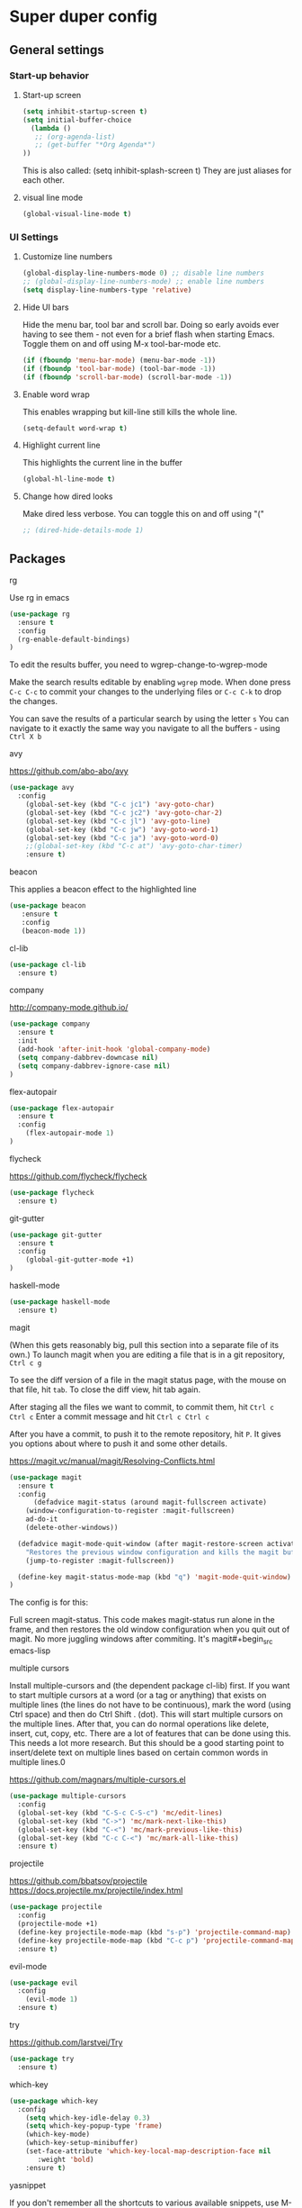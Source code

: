 * Super duper config

** General settings


*** Start-up behavior

***** Start-up screen

    #+begin_src emacs-lisp
      (setq inhibit-startup-screen t)
      (setq initial-buffer-choice
        (lambda ()
         ;; (org-agenda-list)
         ;; (get-buffer "*Org Agenda*")
      ))
    #+end_src

    This is also called: (setq inhibit-splash-screen t)
    They are just aliases for each other.

***** visual line mode

    #+begin_src emacs-lisp
      (global-visual-line-mode t)
    #+end_src    


*** UI Settings
   
***** Customize line numbers

    #+begin_src emacs-lisp
      (global-display-line-numbers-mode 0) ;; disable line numbers
      ;; (global-display-line-numbers-mode) ;; enable line numbers
      (setq display-line-numbers-type 'relative)
    #+end_src

***** Hide UI bars

    Hide the menu bar, tool bar and scroll bar. Doing so early avoids ever having to see them - not even for a brief flash when starting Emacs.
    Toggle them on and off using M-x tool-bar-mode etc.

    #+begin_src emacs-lisp
      (if (fboundp 'menu-bar-mode) (menu-bar-mode -1))
      (if (fboundp 'tool-bar-mode) (tool-bar-mode -1))
      (if (fboundp 'scroll-bar-mode) (scroll-bar-mode -1))
    #+end_src

***** Enable word wrap

    This enables wrapping but kill-line still kills the whole line.
    
    #+begin_src emacs-lisp
      (setq-default word-wrap t)
    #+end_src

***** Highlight current line

    This highlights the current line in the buffer
    
    #+begin_src emacs-lisp
      (global-hl-line-mode t)
    #+end_src

***** Change how dired looks

      Make dired less verbose.
      You can toggle this on and off using "("

      #+begin_src emacs-lisp
	;; (dired-hide-details-mode 1)
      #+end_src


** Packages

***** rg

    Use rg in emacs
    
    #+begin_src emacs-lisp
      (use-package rg
        :ensure t
        :config 
        (rg-enable-default-bindings)
      )
    #+end_src

    To edit the results buffer, you need to wgrep-change-to-wgrep-mode

    Make the search results editable by enabling ~wgrep~ mode.  When
    done press ~C-c C-c~ to commit your changes to the underlying files
    or ~C-c C-k~ to drop the changes.

    You can save the results of a particular search by using the letter ~s~
    You can navigate to it exactly the same way you navigate to all the buffers - using ~Ctrl X b~

***** avy

    https://github.com/abo-abo/avy

    #+begin_src emacs-lisp
      (use-package avy
        :config 
          (global-set-key (kbd "C-c jc1") 'avy-goto-char)
          (global-set-key (kbd "C-c jc2") 'avy-goto-char-2)
          (global-set-key (kbd "C-c jl") 'avy-goto-line)
          (global-set-key (kbd "C-c jw") 'avy-goto-word-1)
          (global-set-key (kbd "C-c ja") 'avy-goto-word-0)
          ;;(global-set-key (kbd "C-c at") 'avy-goto-char-timer)
          :ensure t)
    #+end_src

***** beacon

    This applies a beacon effect to the highlighted line
    
    #+begin_src emacs-lisp
      (use-package beacon 
         :ensure t
         :config
         (beacon-mode 1))
    #+end_src

***** cl-lib

    #+begin_src emacs-lisp
      (use-package cl-lib
        :ensure t)
    #+end_src

***** company

    http://company-mode.github.io/
    
    #+begin_src emacs-lisp
      (use-package company
        :ensure t
        :init
        (add-hook 'after-init-hook 'global-company-mode)
        (setq company-dabbrev-downcase nil)
        (setq company-dabbrev-ignore-case nil)
      )
    #+end_src

***** flex-autopair

    #+begin_src emacs-lisp
      (use-package flex-autopair
        :ensure t
        :config
          (flex-autopair-mode 1)
      )
    #+end_src

***** flycheck

    https://github.com/flycheck/flycheck

    #+begin_src emacs-lisp
      (use-package flycheck
        :ensure t)
    #+end_src

***** git-gutter

    #+begin_src emacs-lisp
      (use-package git-gutter
        :ensure t
        :config
          (global-git-gutter-mode +1)
      )
    #+end_src
      
***** haskell-mode

    #+begin_src emacs-lisp
      (use-package haskell-mode
        :ensure t)
    #+end_src

***** magit

    (When this gets reasonably big, pull this section into a separate file of its own.)
    To launch magit when you are editing a file that is in a git repository, ~Ctrl c g~

    To see the diff version of a file in the magit status page, with the mouse on that file, hit ~tab~. To close the diff view, hit tab again.

    After staging all the files we want to commit, to commit them, hit ~Ctrl c Ctrl c~
    Enter a commit message and hit ~Ctrl c Ctrl c~

    After you have a commit, to push it to the remote repository, hit ~P~. It gives you options about where to push it and some other details.

    https://magit.vc/manual/magit/Resolving-Conflicts.html

    #+begin_src emacs-lisp
      (use-package magit
		:ensure t
		:config
			(defadvice magit-status (around magit-fullscreen activate)
		  (window-configuration-to-register :magit-fullscreen)
		  ad-do-it
		  (delete-other-windows))

		(defadvice magit-mode-quit-window (after magit-restore-screen activate)
		  "Restores the previous window configuration and kills the magit buffer"
		  (jump-to-register :magit-fullscreen))

		(define-key magit-status-mode-map (kbd "q") 'magit-mode-quit-window)	
      )
    #+end_src

    The config is for this:
    
    Full screen magit-status.
    This code makes magit-status run alone in the frame, and then restores the old window configuration when you quit out of magit.
    No more juggling windows after commiting. It's magit#+begin_src emacs-lisp
    
***** multiple cursors

    Install multiple-cursors and (the dependent package cl-lib) first.
    If you want to start multiple cursors at a word (or a tag or anything) that exists on multiple lines (the lines do not have to be continuous),
    mark the word (using Ctrl space) and then do Ctrl Shift . (dot).
    This will start multiple cursors on the multiple lines.
    After that, you can do normal operations like delete, insert, cut, copy, etc.
    There are a lot of features that can be done using this.
    This needs a lot more research.
    But this should be a good starting point to insert/delete text on multiple lines based on certain common words in multiple lines.0

    https://github.com/magnars/multiple-cursors.el

    #+begin_src emacs-lisp
      (use-package multiple-cursors
        :config
        (global-set-key (kbd "C-S-c C-S-c") 'mc/edit-lines)
        (global-set-key (kbd "C->") 'mc/mark-next-like-this)
        (global-set-key (kbd "C-<") 'mc/mark-previous-like-this)
        (global-set-key (kbd "C-c C-<") 'mc/mark-all-like-this)
        :ensure t)
    #+end_src
    
***** projectile

    https://github.com/bbatsov/projectile
    https://docs.projectile.mx/projectile/index.html
    
    #+begin_src emacs-lisp
      (use-package projectile
        :config
        (projectile-mode +1)
        (define-key projectile-mode-map (kbd "s-p") 'projectile-command-map)
        (define-key projectile-mode-map (kbd "C-c p") 'projectile-command-map)
        :ensure t)
    #+end_src

***** evil-mode

    #+begin_src emacs-lisp
      (use-package evil
        :config 
          (evil-mode 1)
        :ensure t)
    #+end_src

***** try

    https://github.com/larstvei/Try

    #+begin_src emacs-lisp
      (use-package try
        :ensure t)
    #+end_src

***** which-key

    #+begin_src emacs-lisp
      (use-package which-key
        :config 
          (setq which-key-idle-delay 0.3)
          (setq which-key-popup-type 'frame)
          (which-key-mode)
          (which-key-setup-minibuffer)
          (set-face-attribute 'which-key-local-map-description-face nil 
             :weight 'bold)
          :ensure t)
    #+end_src

***** yasnippet

    If you don't remember all the shortcuts to various available snippets, use M-x yas-describe-tables to view the available snippets from the documentation.
    
    #+begin_src emacs-lisp
      (add-to-list 'load-path
                    "~/.emacs.d/plugins/yasnippet")
      (use-package yasnippet
        :ensure t
        :config
          (use-package yasnippet-snippets
            :ensure t)
        (yas-reload-all) 
        (yas-global-mode 1)
      )
    #+end_src

***** whitespace-clean-up

    #+begin_src emacs-lisp
      (use-package whitespace-cleanup-mode
	:ensure t
      )

      (global-whitespace-cleanup-mode t)
    #+end_src

***** string-inflection

    #+begin_src emacs-lisp
    (use-package string-inflection
        :ensure t
    )
    #+end_src

***** emacs-calfw

    https://github.com/kiwanami/emacs-calfw

    #+begin_src emacs-lisp
    ;; (require 'calfw-org) 
    (use-package 'calfw
        :ensure t
    )
    (use-package 'calfw-org
        :ensure t
    )
    #+end_src

    Then, ~M-x cfw:open-org-calendar~

** Custom snippets

***** auto-refresh

    How to have Emacs auto-refresh all buffers when files have changed on disk?
    
    #+begin_src emacs-lisp
      (global-auto-revert-mode t)
    #+end_src

    Auto refresh dired buffers, but be quiet about it.
    The last line makes sure that you are not alerted every time this happens.

    #+begin_src emacs-lisp
      (setq global-auto-revert-non-file-buffers t)
      (setq auto-revert-verbose nil)
    #+end_src
***** Navigation in dired

    In dired, M-> and M- never take me where I want to go.
    With this code, instead of taking me to the very beginning or very end, they now take me to the first or last file.
    #+begin_src emacs-lisp
      (defun dired-back-to-top ()
        (interactive)
        (beginning-of-buffer)
        (dired-next-line 4))
      (define-key dired-mode-map
        (vector 'remap 'beginning-of-buffer) 'dired-back-to-top)
      (defun dired-jump-to-bottom ()
        (interactive)
        (end-of-buffer)
        (dired-next-line -1))
      (define-key dired-mode-map
        (vector 'remap 'end-of-buffer) 'dired-jump-to-bottom)  
    #+end_src
***** Join lines

     With point anywhere on the first line, I simply press M-j multiple times to pull the lines up.

     #+begin_src emacs-lisp
       (global-set-key (kbd "M-j")
            (lambda ()
                  (interactive)
                  (join-line -1)))
     #+end_src
***** Delete current buffer

    C-x C-k: file begone!

    I like the feel between C-x k to kill the buffer and C-x C-k to kill the file. Release ctrl to kill it a little, hold to kill it a lot.

    #+begin_src emacs-lisp
      (defun delete-current-buffer-file ()
      "Removes file connected to current buffer and kills buffer."
      (interactive)
      (let ((filename (buffer-file-name))
            (buffer (current-buffer))
            (name (buffer-name)))
        (if (not (and filename (file-exists-p filename)))
            (ido-kill-buffer)
          (when (yes-or-no-p "Are you sure you want to remove this file? ")
            (delete-file filename)
            (kill-buffer buffer)
            (message "File '%s' successfully removed" filename)))))

      (global-set-key (kbd "C-x C-k") 'delete-current-buffer-file)
    #+end_src
***** Rename current buffer    

    You don't have to type the name out from scratch - but get the current name to modify.

    #+begin_src emacs-lisp
      (defun rename-current-buffer-file ()
        "Renames current buffer and file it is visiting."
        (interactive)
        (let ((name (buffer-name))
              (filename (buffer-file-name)))
          (if (not (and filename (file-exists-p filename)))
              (error "Buffer '%s' is not visiting a file!" name)
            (let ((new-name (read-file-name "New name: " filename)))
              (if (get-buffer new-name)
                  (error "A buffer named '%s' already exists!" new-name)
                (rename-file filename new-name 1)
                (rename-buffer new-name)
                (set-visited-file-name new-name)
                (set-buffer-modified-p nil)
                (message "File '%s' successfully renamed to '%s'"
                         name (file-name-nondirectory new-name)))))))

      (global-set-key (kbd "C-x C-r") 'rename-current-buffer-file)
    #+end_src

***** Copy file path to clipboard in Emacs

    You don't have to type the name out from scratch - but get the current name to modify.

    #+begin_src emacs-lisp
    (defun my-put-file-name-on-clipboard ()
      "Put the current file name on the clipboard"
      (interactive)
      (let ((filename (if (equal major-mode 'dired-mode)
                          default-directory
                        (buffer-file-name))))
        (when filename
          (with-temp-buffer
            (insert filename)
            (clipboard-kill-region (point-min) (point-max)))
          (message filename))))
    #+end_src
***** Open new lines above or below the current line

    With these shortcuts you can open a new line above or below the current one, even if the cursor is midsentence.

    These are not very helpful if you are using evil-mode.

    #+begin_src emacs-lisp
      (defun open-line-below ()
        (interactive)
        (end-of-line)
        (newline)
        (indent-for-tab-command))

      (defun open-line-above ()
        (interactive)
        (beginning-of-line)
        (newline)
        (forward-line -1)
        (indent-for-tab-command))
      
      (global-set-key (kbd "<C-return>") 'open-line-below)
      (global-set-key (kbd "<C-S-return>") 'open-line-above)
    #+end_src
***** Move around in a buffer quickly

     Are Ctrl-n and Ctrl-p too slow for you?
     Move in a buffer more quickly.

     These are not very helpful if you are using evil-mode.

     #+begin_src emacs-lisp
       (global-set-key (kbd "C-S-n")
                (lambda ()
                  (interactive)
                  (ignore-errors (next-line 5))))

       (global-set-key (kbd "C-S-p")
                       (lambda ()
                         (interactive)
                         (ignore-errors (previous-line 5))))
       
       (global-set-key (kbd "C-S-f")
                       (lambda ()
                         (interactive)
                         (ignore-errors (forward-char 5))))
       
       (global-set-key (kbd "C-S-b")
                       (lambda ()
                         (interactive)
                         (ignore-errors (backward-char 5))))
     #+end_src

***** Move around in a buffer quickly

     https://protesilaos.com/codelog/2023-06-10-emacs-search-replace-basics/

     Display a counter showing the number of the current and the other matches.  Place it before the prompt, though it can be after it.

     #+begin_src emacs-lisp
     (setq isearch-lazy-count t)
     (setq lazy-count-prefix-format "(%s/%s) ")
     (setq lazy-count-suffix-format nil)
     #+end_src

     Make regular Isearch interpret the empty space as a regular expression that matches any character between the words you give it.

     #+begin_src emacs-lisp
     (setq search-whitespace-regexp ".*?")
     #+end_src

     Install the `wgrep' package.  It makes the grep buffers editable.
     
     Install the `consult' package.  It provides lots of useful commands that enhance the minibuffer experience of Emacs (e.g. for searching lines/heading).
     
     Install the `embark' package.  It allows you to perform context-sensitive actions, using a prompt and then a key/action selection interface.

***** Disable arrow keys

      Instead of adding the keys to the global map, we create a minor mode and add the keys to the ~emulation-mode-map-alist~ which takes precedents over minor and major mode maps.

      You can install the ~use-package~ package available from Melpa and make use of ~bind-key*~ or ~bind-keys*~ macro that's part of the ~bind-key~ package that ships with ~use-package~.

      #+begin_src emacs-lisp
      (define-minor-mode my-override-mode
        "Overrides all major and minor mode keys" t)
      
      (defvar my-override-map (make-sparse-keymap "my-override-map")
        "Override all major and minor mode keys")
      
      (add-to-list 'emulation-mode-map-alists
        `((my-override-mode . ,my-override-map)))
      
      (define-key my-override-map (kbd "<left>")
        (lambda ()
          (interactive)
          (message "Use Vim keys: h for Left")))
      
      (define-key my-override-map (kbd "<right>")
        (lambda ()
          (interactive)
          (message "Use Vim keys: l for Right")))
      
      (define-key my-override-map (kbd "<up>")
        (lambda ()
          (interactive)
          (message "Use Vim keys: k for Up")))
      
      (define-key my-override-map (kbd "<down>")
        (lambda ()
          (interactive)
          (message "Use Vim keys: j for Down")))
      #+end_src

Evil mode provides it's own emulation map. So you need to add this line

     #+begin_src emacs-lisp
     (evil-make-intercept-map my-override-map)
     #+end_src
